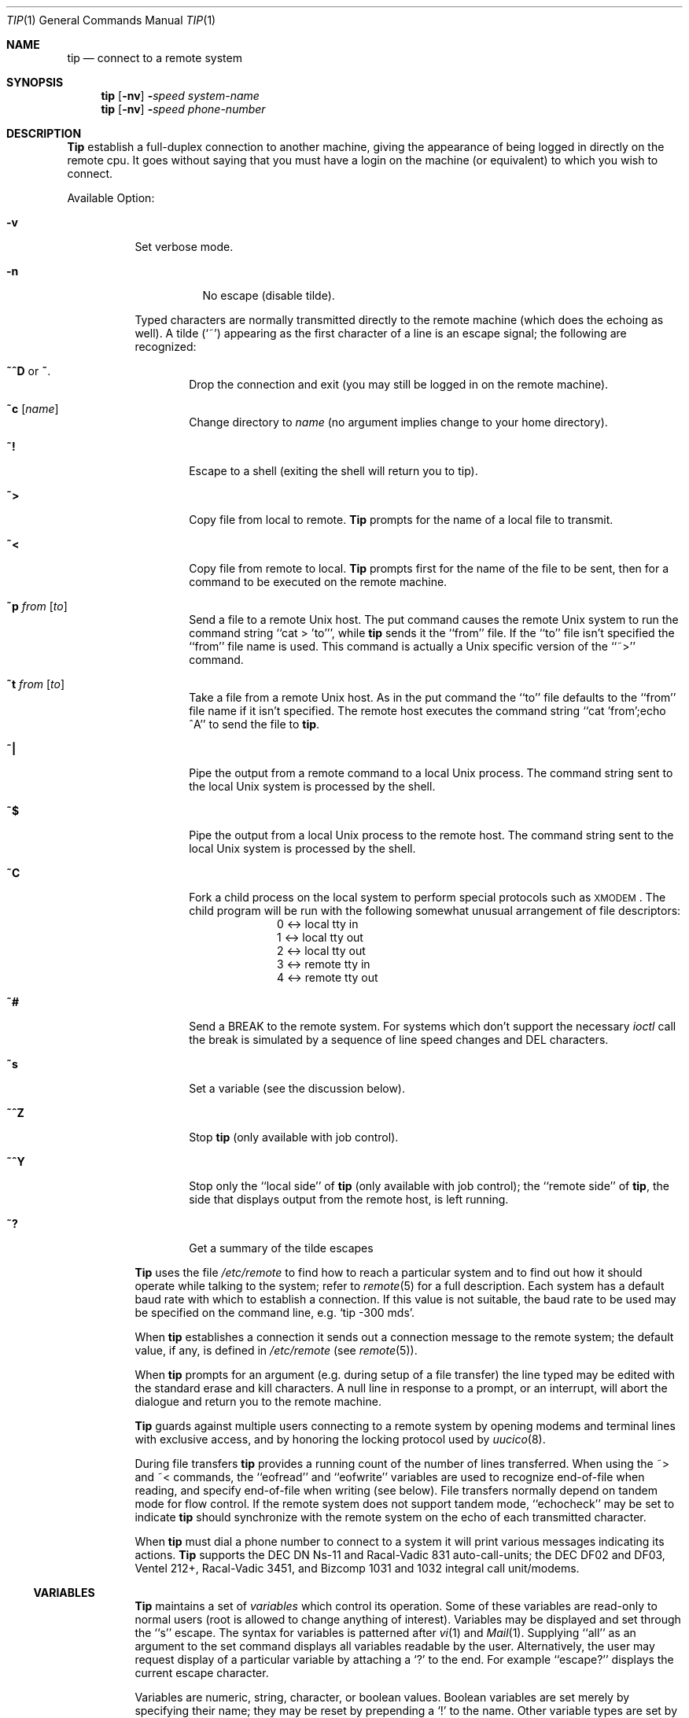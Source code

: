 .\"	$OpenBSD: src/usr.bin/tip/tip.1,v 1.3 1998/07/12 05:32:53 todd Exp $
.\"	$NetBSD: tip.1,v 1.7 1994/12/08 09:31:05 jtc Exp $
.\"
.\" Copyright (c) 1980, 1990, 1993
.\"	The Regents of the University of California.  All rights reserved.
.\"
.\" Redistribution and use in source and binary forms, with or without
.\" modification, are permitted provided that the following conditions
.\" are met:
.\" 1. Redistributions of source code must retain the above copyright
.\"    notice, this list of conditions and the following disclaimer.
.\" 2. Redistributions in binary form must reproduce the above copyright
.\"    notice, this list of conditions and the following disclaimer in the
.\"    documentation and/or other materials provided with the distribution.
.\" 3. All advertising materials mentioning features or use of this software
.\"    must display the following acknowledgement:
.\"	This product includes software developed by the University of
.\"	California, Berkeley and its contributors.
.\" 4. Neither the name of the University nor the names of its contributors
.\"    may be used to endorse or promote products derived from this software
.\"    without specific prior written permission.
.\"
.\" THIS SOFTWARE IS PROVIDED BY THE REGENTS AND CONTRIBUTORS ``AS IS'' AND
.\" ANY EXPRESS OR IMPLIED WARRANTIES, INCLUDING, BUT NOT LIMITED TO, THE
.\" IMPLIED WARRANTIES OF MERCHANTABILITY AND FITNESS FOR A PARTICULAR PURPOSE
.\" ARE DISCLAIMED.  IN NO EVENT SHALL THE REGENTS OR CONTRIBUTORS BE LIABLE
.\" FOR ANY DIRECT, INDIRECT, INCIDENTAL, SPECIAL, EXEMPLARY, OR CONSEQUENTIAL
.\" DAMAGES (INCLUDING, BUT NOT LIMITED TO, PROCUREMENT OF SUBSTITUTE GOODS
.\" OR SERVICES; LOSS OF USE, DATA, OR PROFITS; OR BUSINESS INTERRUPTION)
.\" HOWEVER CAUSED AND ON ANY THEORY OF LIABILITY, WHETHER IN CONTRACT, STRICT
.\" LIABILITY, OR TORT (INCLUDING NEGLIGENCE OR OTHERWISE) ARISING IN ANY WAY
.\" OUT OF THE USE OF THIS SOFTWARE, EVEN IF ADVISED OF THE POSSIBILITY OF
.\" SUCH DAMAGE.
.\"
.\"	@(#)tip.1	8.4 (Berkeley) 4/18/94
.\"
.Dd April 18, 1994
.Dt TIP 1
.Os BSD 4
.Sh NAME
.Nm tip 
.\" .Nm cu
.Nd connect to a remote system
.Sh SYNOPSIS
.Nm tip
.Op Fl nv
.Fl Ns Ns Ar speed 
.Ar system\-name
.Nm tip
.Op Fl nv
.Fl Ns Ns Ar speed 
.Ar phone\-number
.\" .Nm cu
.\" .Ar phone\-number
.\" .Op Fl t
.\" .Op Fl s Ar speed
.\" .Op Fl a Ar acu
.\" .Op Fl l Ar line
.\" .Op Fl #
.Sh DESCRIPTION
.Nm Tip
.\" and
.\" .Nm cu
establish a full-duplex connection to another machine,
giving the appearance of being logged in directly on the
remote cpu.  It goes without saying that you must have a login
on the machine (or equivalent) to which you wish to connect.
.\" The preferred interface is
.\" .Nm tip  .
.\" The
.\" .Nm cu
.\" interface is included for those people attached to the
.\" ``call
.\" .Ux Ns ''
.\" command of version 7.  This manual page
.\" describes only
.\" .Nm tip  .
.Pp
Available Option:
.Bl -tag -width indent
.It Fl v
Set verbose mode.
.Pp
.Bl -tag -width indent
.It Fl n
No escape (disable tilde).
.El
.Pp
Typed characters are normally transmitted directly to the remote
machine (which does the echoing as well).  A tilde (`~') appearing
as the first character of a line is an escape signal; the following
are recognized:
.Bl -tag -width flag
.It Ic \&~^D No or Ic \&~ .
Drop the connection and exit
(you may still be logged in on the
remote machine).
.It Ic \&~c Op Ar name 
Change directory to
.Ar name
(no argument
implies change to your home directory).
.It Ic \&~!
Escape to a shell (exiting the shell will
return you to tip).
.It Ic \&~>
Copy file from local to remote.
.Nm Tip
prompts for the name of a local file to transmit.
.It Ic \&~<
Copy file from remote to local.
.Nm Tip
prompts first for the name of the file to be sent, then for
a command to be executed on the remote machine.
.It Ic \&~p Ar from Op Ar to 
Send a file to a remote
.Ux
host.  The put command causes the remote
.Ux
system to run the command string ``cat > 'to''', while
.Nm tip
sends it the ``from''
file.  If the ``to'' file isn't specified the ``from'' file name is used.
This command is actually a
.Ux
specific version of the ``~>'' command.
.It Ic \&~t Ar from Op Ar to 
Take a file from a remote
.Ux
host.
As in the put command the ``to'' file
defaults to the ``from'' file name if it isn't specified.
The remote host
executes the command string ``cat 'from';echo ^A'' to send the file to
.Nm tip  .
.It Ic \&~|
Pipe the output from a remote command to a local
.Ux
process.
The command string sent to the local
.Ux
system is processed by the shell.
.It Ic \&~$
Pipe the output from a local
.Ux
process to the remote host.
The command string sent to the local
.Ux
system is processed by the shell.
.It Ic \&~C
Fork a child process on the local system to perform special protocols
such as \s-1XMODEM\s+1.  The child program will be run with the following
somewhat unusual arrangement of file descriptors:
.nf
.in +1i
0 <-> local tty in
1 <-> local tty out
2 <-> local tty out
3 <-> remote tty in
4 <-> remote tty out
.in -1i
.fi
.It Ic \&~#
Send a
.Dv BREAK
to the remote system.
For systems which don't support the
necessary
.Ar ioctl
call the break is simulated by a sequence of line speed changes
and
.Dv DEL
characters.
.It Ic \&~s
Set a variable (see the discussion below).
.It Ic \&~^Z
Stop
.Nm tip
(only available with job control).
.It Ic \&~^Y
Stop only the ``local side'' of
.Nm tip
(only available with job control);
the ``remote side'' of
.Nm tip  ,
the side that displays output from the remote host, is left running.
.It Ic \&~?
Get a summary of the tilde escapes
.El
.Pp
.Nm Tip
uses the file
.Pa /etc/remote
to find how to reach a particular
system and to find out how it should operate while talking
to the system;
refer to
.Xr remote  5
for a full description.
Each system has a default baud rate with which to
establish a connection.  If this value is not suitable, the baud rate
to be used may be specified on the command line, e.g.
.Ql "tip -300 mds" .
.Pp
When
.Nm tip
establishes a connection it sends out a
connection message to the remote system; the default value, if any,
is defined in
.Pa /etc/remote
(see
.Xr remote 5 ) .
.Pp
When
.Nm tip
prompts for an argument (e.g. during setup of
a file transfer) the line typed may be edited with the standard
erase and kill characters.  A null line in response to a prompt,
or an interrupt, will abort the dialogue and return you to the
remote machine.
.Pp
.Nm Tip
guards against multiple users connecting to a remote system
by opening modems and terminal lines with exclusive access,
and by honoring the locking protocol used by
.Xr uucico 8 .
.Pp
During file transfers
.Nm tip
provides a running count of the number of lines transferred.
When using the ~> and ~< commands, the ``eofread'' and ``eofwrite''
variables are used to recognize end-of-file when reading, and
specify end-of-file when writing (see below).  File transfers
normally depend on tandem mode for flow control.  If the remote
system does not support tandem mode, ``echocheck'' may be set
to indicate
.Nm tip
should synchronize with the remote system on the echo of each
transmitted character.
.Pp
When
.Nm tip
must dial a phone number to connect to a system it will print
various messages indicating its actions.
.Nm Tip
supports the
.Tn DEC DN Ns-11
and
Racal-Vadic 831 auto-call-units;
the
.Tn DEC DF Ns \&02
and
.Tn DF Ns \&03 ,
Ventel 212+, Racal-Vadic 3451, and
Bizcomp 1031 and 1032 integral call unit/modems.
.Ss VARIABLES
.Nm Tip
maintains a set of
.Ar variables
which control its operation.
Some of these variables are read-only to normal users (root is allowed
to change anything of interest).  Variables may be displayed
and set through the ``s'' escape.  The syntax for variables is patterned
after
.Xr vi  1
and
.Xr Mail  1  .
Supplying ``all''
as an argument to the set command displays all variables readable by
the user.  Alternatively, the user may request display of a particular
variable by attaching a `?' to the end.  For example ``escape?''
displays the current escape character.
.Pp
Variables are numeric, string, character, or boolean values.  Boolean
variables are set merely by specifying their name; they may be reset
by prepending a `!' to the name.  Other variable types are set by
concatenating an `=' and the value.  The entire assignment must not
have any blanks in it.  A single set command may be used to interrogate
as well as set a number of variables.
Variables may be initialized at run time by placing set commands
(without the ``~s'' prefix in a file
.Pa .tiprc
in one's home directory).  The
.Fl v
option causes
.Nm tip
to display the sets as they are made.
Certain common variables have abbreviations.
The following is a list of common variables,
their abbreviations, and their default values.
.Bl -tag -width Ar
.It Ar beautify
(bool) Discard unprintable characters when a session is being scripted;
abbreviated
.Ar be  .
.It Ar baudrate
(num) The baud rate at which the connection was established;
abbreviated
.Ar ba  .
.It Ar dialtimeout
(num) When dialing a phone number, the time (in seconds)
to wait for a connection to be established; abbreviated
.Ar dial  .
.It Ar echocheck
(bool) Synchronize with the remote host during file transfer by
waiting for the echo of the last character transmitted; default is
.Ar off  .
.It Ar eofread
(str) The set of characters which signify an end-of-transmission
during a ~< file transfer command; abbreviated
.Ar eofr  .
.It Ar eofwrite
(str) The string sent to indicate end-of-transmission during
a ~> file transfer command; abbreviated
.Ar eofw  .
.It Ar eol
(str) The set of characters which indicate an end-of-line.
.Nm Tip
will recognize escape characters only after an end-of-line.
.It Ar escape
(char) The command prefix (escape) character; abbreviated
.Ar es  ;
default value is `~'.
.It Ar exceptions
(str) The set of characters which should not be discarded
due to the beautification switch; abbreviated
.Ar ex  ;
default value is ``\et\en\ef\eb''.
.It Ar force
(char) The character used to force literal data transmission;
abbreviated
.Ar fo  ;
default value is `^P'.
.It Ar framesize
(num) The amount of data (in bytes) to buffer between file system
writes when receiving files; abbreviated
.Ar fr  .
.It Ar host
(str) The name of the host to which you are connected; abbreviated
.Ar ho  .
.It Ar prompt
(char) The character which indicates an end-of-line on the remote
host; abbreviated
.Ar pr  ;
default value is `\en'.  This value is used to synchronize during
data transfers.  The count of lines transferred during a file transfer
command is based on receipt of this character.
.It Ar raise
(bool) Upper case mapping mode; abbreviated
.Ar ra  ;
default value is
.Ar off  .
When this mode is enabled, all lower case letters will be mapped to
upper case by
.Nm tip
for transmission to the remote machine.
.It Ar raisechar
(char) The input character used to toggle upper case mapping mode;
abbreviated
.Ar rc  ;
default value is `^A'.
.It Ar record
(str) The name of the file in which a session script is recorded;
abbreviated
.Ar rec  ;
default value is ``tip.record''.
.It Ar script
(bool) Session scripting mode; abbreviated
.Ar sc  ;
default is
.Ar off  .
When
.Ar script
is
.Li true  ,
.Nm tip
will record everything transmitted by the remote machine in
the script record file specified in
.Ar record  .
If the
.Ar beautify
switch is on, only printable
.Tn ASCII
characters will be included in
the script file (those characters between 040 and 0177).  The
variable
.Ar exceptions
is used to indicate characters which are an exception to the normal
beautification rules.
.It Ar tabexpand
(bool) Expand tabs to spaces during file transfers; abbreviated
.Ar tab  ;
default value is
.Ar false  .
Each tab is expanded to 8 spaces.
.It Ar verbose
(bool) Verbose mode; abbreviated
.Ar verb  ;
default is
.Ar true  .
When verbose mode is enabled,
.Nm tip
prints messages while dialing, shows the current number
of lines transferred during a file transfer operations,
and more.
.El
.Sh ENVIRONMENT
.Nm Tip
uses the following environment variables:
.Bl -tag -width Fl
.It Ev SHELL
(str) The name of the shell to use for the ~! command; default
value is ``/bin/sh'', or taken from the environment.
.It Ev HOME
(str) The home directory to use for the ~c command; default
value is taken from the environment.
.It Ev HOST
Check for a default host if none specified.
.El
.Pp
The variables
.Ev ${REMOTE}
and
.Ev ${PHONES}
are also exported.
.Sh FILES
.Bl -tag -width /var/spool/lock/LCK..* -compact
.It Pa /etc/remote
Global system descriptions.
.It Pa /etc/phones
Global phone number data base.
.It ${REMOTE}
Private system descriptions.
.It ${PHONES}
Private phone numbers.
.It ~/.tiprc
Initialization file.
.It Pa tip.record
Record file.
.It /var/log/aculog
Line access log.
.It Pa /var/spool/lock/LCK..*
Lock file to avoid conflicts with
.Xr uucp .
.El
.Sh DIAGNOSTICS
Diagnostics are, hopefully, self explanatory.
.Sh SEE ALSO
.Xr remote 5 ,
.Xr phones 5
.Sh HISTORY
The
.Nm tip
appeared command in
.Bx 4.2 .
.Sh BUGS
The full set of variables is undocumented and should, probably, be
pared down.
